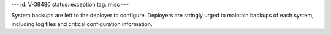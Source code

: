 ---
id: V-38486
status: exception
tag: misc
---

System backups are left to the deployer to configure. Deployers are stringly
urged to maintain backups of each system, including log files and critical
configuration information.
